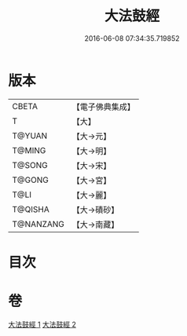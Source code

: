 #+TITLE: 大法鼓經 
#+DATE: 2016-06-08 07:34:35.719852

* 版本
 |     CBETA|【電子佛典集成】|
 |         T|【大】     |
 |    T@YUAN|【大→元】   |
 |    T@MING|【大→明】   |
 |    T@SONG|【大→宋】   |
 |    T@GONG|【大→宮】   |
 |      T@LI|【大→麗】   |
 |   T@QISHA|【大→磧砂】  |
 | T@NANZANG|【大→南藏】  |

* 目次

* 卷
[[file:KR6d0109_001.txt][大法鼓經 1]]
[[file:KR6d0109_002.txt][大法鼓經 2]]

